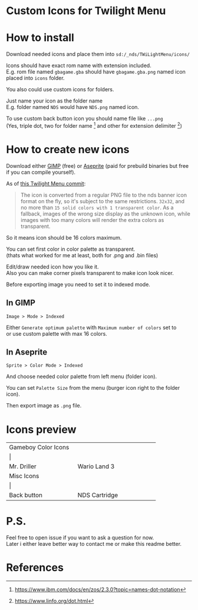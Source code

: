 #+STARTUP: indent
#+OPTIONS: line-break:t

* Custom Icons for Twilight Menu

* How to install
Download needed icons and place them into ~sd:/_nds/TWiLightMenu/icons/~

Icons should have exact rom name with extension included. \\
E.g. rom file named ~gbagame.gba~ should have ~gbagame.gba.png~ named icon placed into ~icons~ folder.

You also could use custom icons for folders.

Just name your icon as the folder name\\
E.g. folder named ~NDS~ would have ~NDS.png~ named icon.

To use custom back button icon you should name file like ~...png~ \\
(Yes, triple dot, two for folder name [fn:1] and other for extension delimiter [fn:2])

* How to create new icons
Download either [[https://www.gimp.org/downloads/][GIMP]] (free) or [[https://www.aseprite.org/download/][Aseprite]] (paid for prebuild binaries but free if you can compile yourself).

As of [[https://github.com/DS-Homebrew/TWiLightMenu/pull/1800][this Twilight Menu commit]]:
#+begin_quote
The icon is converted from a regular PNG file to the nds banner icon
format on the fly, so it's subject to the same restrictions. ~32x32~,
and no more than ~15 solid colors with 1 transparent color~. As a
fallback, images of the wrong size display as the unknown icon, while
images with too many colors will render the extra colors as
transparent.
#+end_quote
So it means icon should be 16 colors maximum.

You can set first color in color palette as transparent. \\
(thats what worked for me at least, both for .png and .bin files)

Edit/draw needed icon how you like it. \\
Also you can make corner pixels transparent to make icon look nicer.

[[file:images/aseprite_remove_corner.png]]

Before exporting image you need to set it to indexed mode.
** In GIMP
[[file:images/gimp_indexed.jpg]]
    
  ~Image > Mode > Indexed~
  
  Either ~Generate optimum palette~ with ~Maximum number of colors~ set to \\
  or use custom palette with max 16 colors.
** In Aseprite
[[file:images/aseprite_indexed.png]]

~Sprite > Color Mode > Indexed~
  
  And choose needed color palette from left menu (folder icon).

  [[file:images/aseprite_palette.png]]
  
  You can set ~Palette Size~ from the menu (burger icon right to the folder icon).

  [[file:images/aseprite_palette_size.png]]

  
Then export image as ~.png~ file.

* Icons preview

+-------------------------------+-----------------------------+
| Gameboy Color Icons           |                             |
+-------------------------------+-----------------------------+
| [[file:icons/Mr.Driller.gbc.png]] | [[file:images/wario_sleep.gif]] |
+-------------------------------+-----------------------------+
| Mr. Driller                   | Wario Land 3                |
+-------------------------------+-----------------------------+
| Misc Icons                    |                             |
+-------------------------------+-----------------------------+
| [[file:icons/Back.png]]           | [[file:icons/Cart.png]]         |
+-------------------------------+-----------------------------+
| Back button                   | NDS Cartridge               |
+-------------------------------+-----------------------------+


* P.S.
Feel free to open issue if you want to ask a question for now. \\
Later i either leave better way to contact me or make this readme better.

* References
[fn:1] [[https://www.ibm.com/docs/en/zos/2.3.0?topic=names-dot-notation]]
[fn:2] https://www.linfo.org/dot.html

